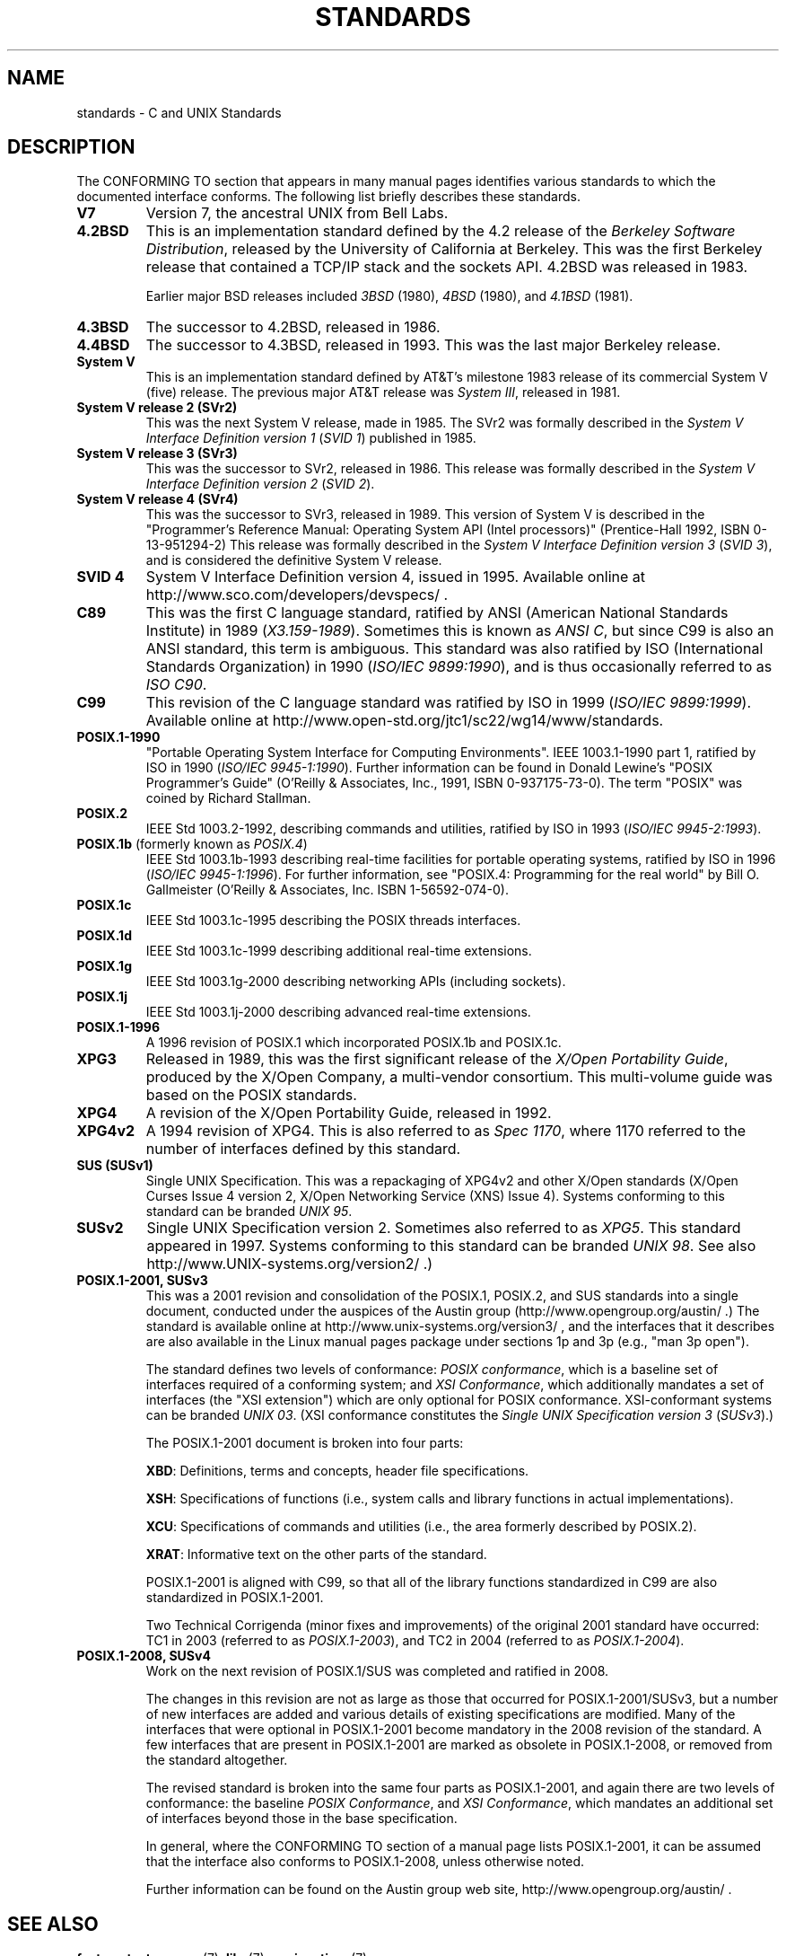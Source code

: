 .\" Copyright (c) 2006, Michael Kerrisk <mtk.manpages@gmail.com>
.\" includes some material by other authors that was formerly
.\" in intro.2.
.\"
.\" This is free documentation; you can redistribute it and/or
.\" modify it under the terms of the GNU General Public License as
.\" published by the Free Software Foundation; either version 2 of
.\" the License, or (at your option) any later version.
.\"
.\" The GNU General Public License's references to "object code"
.\" and "executables" are to be interpreted as the output of any
.\" document formatting or typesetting system, including
.\" intermediate and printed output.
.\"
.\" This manual is distributed in the hope that it will be useful,
.\" but WITHOUT ANY WARRANTY; without even the implied warranty of
.\" MERCHANTABILITY or FITNESS FOR A PARTICULAR PURPOSE.  See the
.\" GNU General Public License for more details.
.\"
.\" You should have received a copy of the GNU General Public
.\" License along with this manual; if not, write to the Free
.\" Software Foundation, Inc., 59 Temple Place, Suite 330, Boston, MA 02111,
.\" USA.
.\"
.TH STANDARDS 7 2009-02-09 "Linux" "Linux Programmer's Manual"
.SH NAME
standards \- C and UNIX Standards
.SH DESCRIPTION
The CONFORMING TO section that appears in many manual pages identifies
various standards to which the documented interface conforms.
The following list briefly describes these standards.
.TP
.B V7
Version 7, the ancestral UNIX from Bell Labs.
.TP
.B 4.2BSD
This is an implementation standard defined by the 4.2 release
of the
.IR "Berkeley Software Distribution",
released by the University of California at Berkeley.
This was the first Berkeley release that contained a TCP/IP
stack and the sockets API.
4.2BSD was released in 1983.

Earlier major BSD releases included \fI3BSD\fP (1980), \fI4BSD\fP (1980),
and \fI4.1BSD\fP (1981).
.TP
.B 4.3BSD
The successor to 4.2BSD, released in 1986.
.TP
.B 4.4BSD
The successor to 4.3BSD, released in 1993.
This was the last major Berkeley release.
.TP
.B System V
This is an implementation standard defined by AT&T's milestone 1983
release of its commercial System V (five) release.
The previous major AT&T release was
.IR "System III" ,
released in 1981.
.TP
.B System V release 2 (SVr2)
This was the next System V release, made in 1985.
The SVr2 was formally described in the
.I "System V Interface Definition version 1"
.RI ( "SVID 1" )
published in 1985.
.TP
.B System V release 3 (SVr3)
This was the successor to SVr2, released in 1986.
This release was formally described in the
.I "System V Interface Definition version 2"
.RI ( "SVID 2" ).
.TP
.B System V release 4 (SVr4)
This was the successor to SVr3, released in 1989.
This version of System V is described in the "Programmer's Reference
Manual: Operating System API (Intel processors)" (Prentice-Hall
1992, ISBN 0-13-951294-2)
This release was formally described in the
.I "System V Interface Definition version 3"
.RI ( "SVID 3" ),
and is considered the definitive System V release.
.TP
.B SVID 4
System V Interface Definition version 4, issued in 1995.
Available online at http://www.sco.com/developers/devspecs/ .
.TP
.B C89
This was the first C language standard, ratified by ANSI
(American National Standards Institute) in 1989
.RI ( X3.159-1989 ).
Sometimes this is known as
.IR "ANSI C" ,
but since C99 is also an
ANSI standard, this term is ambiguous.
This standard was also ratified by
ISO (International Standards Organization) in 1990
.RI ( "ISO/IEC 9899:1990" ),
and is thus occasionally referred to as
.IR "ISO C90" .
.TP
.B C99
This revision of the C language standard was ratified by ISO in 1999
.RI ( "ISO/IEC 9899:1999" ).
Available online at
http://www.open-std.org/jtc1/sc22/wg14/www/standards.
.TP
.B POSIX.1-1990
"Portable Operating System Interface for Computing Environments".
IEEE 1003.1-1990 part 1, ratified by ISO in 1990
.RI ( "ISO/IEC 9945-1:1990" ).
Further information can be found
in Donald Lewine's "POSIX Programmer's Guide" (O'Reilly & Associates,
Inc., 1991, ISBN 0-937175-73-0).
The term "POSIX" was coined by Richard Stallman.
.TP
.B POSIX.2
IEEE Std 1003.2-1992,
describing commands and utilities, ratified by ISO in 1993
.RI ( "ISO/IEC 9945-2:1993" ).
.TP
.BR POSIX.1b " (formerly known as \fIPOSIX.4\fP)"
IEEE Std 1003.1b-1993
describing real-time facilities
for portable operating systems, ratified by ISO in 1996
.RI ( "ISO/IEC 9945-1:1996" ).
For further information, see
"POSIX.4: Programming for the real world"
by Bill O. Gallmeister (O'Reilly & Associates, Inc. ISBN 1-56592-074-0).
.TP
.B POSIX.1c
IEEE Std 1003.1c-1995 describing the POSIX threads interfaces.
.TP
.B POSIX.1d
IEEE Std 1003.1c-1999 describing additional real-time extensions.
.TP
.B POSIX.1g
IEEE Std 1003.1g-2000 describing networking APIs (including sockets).
.TP
.B POSIX.1j
IEEE Std 1003.1j-2000 describing advanced real-time extensions.
.TP
.B POSIX.1-1996
A 1996 revision of POSIX.1 which incorporated POSIX.1b and POSIX.1c.
.TP
.B XPG3
Released in 1989, this was the first significant release of the
.IR "X/Open Portability Guide" ,
produced by the
X/Open Company, a multi-vendor consortium.
This multi-volume guide was based on the POSIX standards.
.TP
.B XPG4
A revision of the X/Open Portability Guide, released in 1992.
.TP
.B XPG4v2
A 1994 revision of XPG4.
This is also referred to as
.IR "Spec 1170" ,
where 1170 referred to the number of interfaces
defined by this standard.
.TP
.B SUS  (SUSv1)
Single UNIX Specification.
This was a repackaging of XPG4v2 and other X/Open standards
(X/Open Curses Issue 4 version 2,
X/Open Networking Service (XNS) Issue 4).
Systems conforming to this standard can be branded
.IR "UNIX 95" .
.TP
.B SUSv2
Single UNIX Specification version 2.
Sometimes also referred to as
.IR XPG5 .
This standard appeared in 1997.
Systems conforming to this standard can be branded
.IR "UNIX 98" .
See also
http://www.UNIX-systems.org/version2/ .)
.TP
.B POSIX.1-2001, SUSv3
This was a 2001 revision and consolidation of the
POSIX.1, POSIX.2, and SUS standards into a single document,
conducted under the auspices of the Austin group
(http://www.opengroup.org/austin/ .)
The standard is available online at
http://www.unix-systems.org/version3/ ,
and the interfaces that it describes are also available in the Linux
manual pages package under sections 1p and 3p (e.g., "man 3p open").

The standard defines two levels of conformance:
.IR "POSIX conformance" ,
which is a baseline set of interfaces required of a conforming system;
and
.IR "XSI Conformance",
which additionally mandates a set of interfaces
(the "XSI extension") which are only optional for POSIX conformance.
XSI-conformant systems can be branded
.IR "UNIX 03" .
(XSI conformance constitutes the
.I "Single UNIX Specification version 3"
.RI ( SUSv3 ).)

The POSIX.1-2001 document is broken into four parts:

.BR XBD :
Definitions, terms and concepts, header file specifications.

.BR XSH :
Specifications of functions (i.e., system calls and library
functions in actual implementations).

.BR XCU :
Specifications of commands and utilities
(i.e., the area formerly described by POSIX.2).

.BR XRAT :
Informative text on the other parts of the standard.

POSIX.1-2001 is aligned with C99, so that all of the
library functions standardized in C99 are also
standardized in POSIX.1-2001.

Two Technical Corrigenda (minor fixes and improvements)
of the original 2001 standard have occurred:
TC1 in 2003 (referred to as
.IR POSIX.1-2003 ),
and TC2 in 2004 (referred to as
.IR POSIX.1-2004 ).
.TP
.B POSIX.1-2008, SUSv4
Work on the next revision of POSIX.1/SUS was completed and
ratified in 2008.

The changes in this revision are not as large as those
that occurred for POSIX.1-2001/SUSv3,
but a number of new interfaces are added
and various details of existing specifications are modified.
Many of the interfaces that were optional in
POSIX.1-2001 become mandatory in the 2008 revision of the standard.
A few interfaces that are present in POSIX.1-2001 are marked
as obsolete in POSIX.1-2008, or removed from the standard altogether.

The revised standard is broken into the same four parts as POSIX.1-2001,
and again there are two levels of conformance: the baseline
.IR "POSIX Conformance" ,
and
.IR "XSI Conformance" ,
which mandates an additional set of interfaces
beyond those in the base specification.

In general, where the CONFORMING TO section of a manual page
lists POSIX.1-2001, it can be assumed that the interface also
conforms to POSIX.1-2008, unless otherwise noted.

Further information can be found on the Austin group web site,
http://www.opengroup.org/austin/ .
.SH "SEE ALSO"
.BR feature_test_macros (7),
.BR libc (7),
.BR posixoptions (7)
